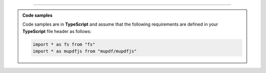 ----

.. admonition:: Code samples
    
    Code samples are in **TypeScript** and assume that the following requirements are defined in your **TypeScript** file header as follows:

    .. code-block:: javascript

        import * as fs from "fs"
        import * as mupdfjs from "mupdf/mupdfjs"